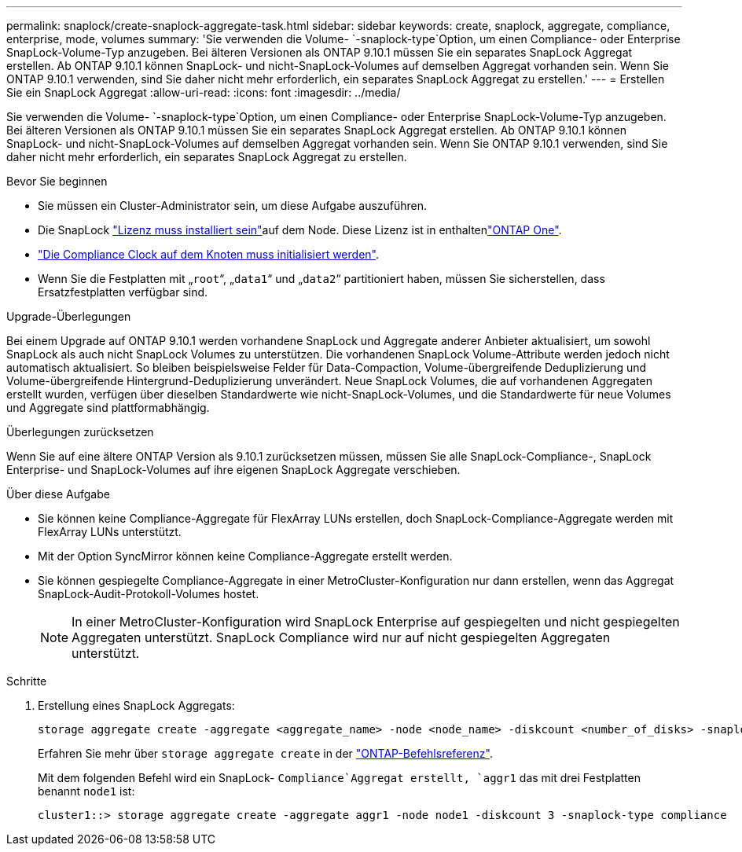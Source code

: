 ---
permalink: snaplock/create-snaplock-aggregate-task.html 
sidebar: sidebar 
keywords: create, snaplock, aggregate, compliance, enterprise, mode, volumes 
summary: 'Sie verwenden die Volume- `-snaplock-type`Option, um einen Compliance- oder Enterprise SnapLock-Volume-Typ anzugeben. Bei älteren Versionen als ONTAP 9.10.1 müssen Sie ein separates SnapLock Aggregat erstellen. Ab ONTAP 9.10.1 können SnapLock- und nicht-SnapLock-Volumes auf demselben Aggregat vorhanden sein. Wenn Sie ONTAP 9.10.1 verwenden, sind Sie daher nicht mehr erforderlich, ein separates SnapLock Aggregat zu erstellen.' 
---
= Erstellen Sie ein SnapLock Aggregat
:allow-uri-read: 
:icons: font
:imagesdir: ../media/


[role="lead"]
Sie verwenden die Volume- `-snaplock-type`Option, um einen Compliance- oder Enterprise SnapLock-Volume-Typ anzugeben. Bei älteren Versionen als ONTAP 9.10.1 müssen Sie ein separates SnapLock Aggregat erstellen. Ab ONTAP 9.10.1 können SnapLock- und nicht-SnapLock-Volumes auf demselben Aggregat vorhanden sein. Wenn Sie ONTAP 9.10.1 verwenden, sind Sie daher nicht mehr erforderlich, ein separates SnapLock Aggregat zu erstellen.

.Bevor Sie beginnen
* Sie müssen ein Cluster-Administrator sein, um diese Aufgabe auszuführen.
* Die SnapLock link:../system-admin/install-license-task.html["Lizenz muss installiert sein"]auf dem Node. Diese Lizenz ist in enthaltenlink:../system-admin/manage-licenses-concept.html#licenses-included-with-ontap-one["ONTAP One"].
* link:../snaplock/initialize-complianceclock-task.html["Die Compliance Clock auf dem Knoten muss initialisiert werden"].
* Wenn Sie die Festplatten mit „`root`“, „`data1`“ und „`data2`“ partitioniert haben, müssen Sie sicherstellen, dass Ersatzfestplatten verfügbar sind.


.Upgrade-Überlegungen
Bei einem Upgrade auf ONTAP 9.10.1 werden vorhandene SnapLock und Aggregate anderer Anbieter aktualisiert, um sowohl SnapLock als auch nicht SnapLock Volumes zu unterstützen. Die vorhandenen SnapLock Volume-Attribute werden jedoch nicht automatisch aktualisiert. So bleiben beispielsweise Felder für Data-Compaction, Volume-übergreifende Deduplizierung und Volume-übergreifende Hintergrund-Deduplizierung unverändert. Neue SnapLock Volumes, die auf vorhandenen Aggregaten erstellt wurden, verfügen über dieselben Standardwerte wie nicht-SnapLock-Volumes, und die Standardwerte für neue Volumes und Aggregate sind plattformabhängig.

.Überlegungen zurücksetzen
Wenn Sie auf eine ältere ONTAP Version als 9.10.1 zurücksetzen müssen, müssen Sie alle SnapLock-Compliance-, SnapLock Enterprise- und SnapLock-Volumes auf ihre eigenen SnapLock Aggregate verschieben.

.Über diese Aufgabe
* Sie können keine Compliance-Aggregate für FlexArray LUNs erstellen, doch SnapLock-Compliance-Aggregate werden mit FlexArray LUNs unterstützt.
* Mit der Option SyncMirror können keine Compliance-Aggregate erstellt werden.
* Sie können gespiegelte Compliance-Aggregate in einer MetroCluster-Konfiguration nur dann erstellen, wenn das Aggregat SnapLock-Audit-Protokoll-Volumes hostet.
+
[NOTE]
====
In einer MetroCluster-Konfiguration wird SnapLock Enterprise auf gespiegelten und nicht gespiegelten Aggregaten unterstützt. SnapLock Compliance wird nur auf nicht gespiegelten Aggregaten unterstützt.

====


.Schritte
. Erstellung eines SnapLock Aggregats:
+
[source, cli]
----
storage aggregate create -aggregate <aggregate_name> -node <node_name> -diskcount <number_of_disks> -snaplock-type <compliance|enterprise>
----
+
Erfahren Sie mehr über `storage aggregate create` in der link:https://docs.netapp.com/us-en/ontap-cli/storage-aggregate-create.html["ONTAP-Befehlsreferenz"^].

+
Mit dem folgenden Befehl wird ein SnapLock- `Compliance`Aggregat erstellt, `aggr1` das mit drei Festplatten benannt `node1` ist:

+
[listing]
----
cluster1::> storage aggregate create -aggregate aggr1 -node node1 -diskcount 3 -snaplock-type compliance
----

